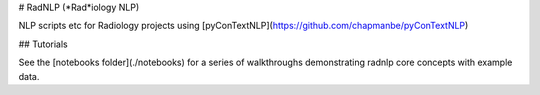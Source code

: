 # RadNLP (*Rad*iology NLP)

NLP scripts etc for Radiology projects using [pyConTextNLP](https://github.com/chapmanbe/pyConTextNLP)

## Tutorials

See the [notebooks folder](./notebooks) for a series of walkthroughs demonstrating radnlp core concepts with example data.


